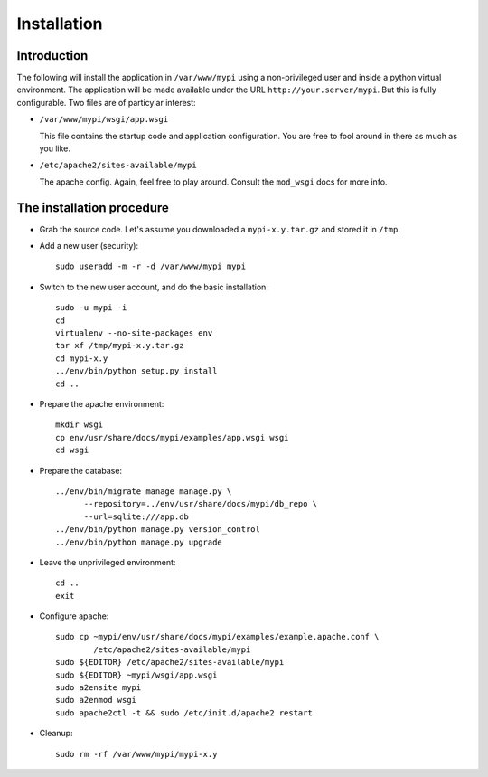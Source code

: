 .. _installation:

Installation
============

Introduction
------------

The following will install the application in ``/var/www/mypi`` using a
non-privileged user and inside a python virtual environment. The application
will be made available under the URL ``http://your.server/mypi``. But this is
fully configurable. Two files are of particylar interest:

- ``/var/www/mypi/wsgi/app.wsgi``

  This file contains the startup code and application configuration. You are
  free to fool around in there as much as you like.

- ``/etc/apache2/sites-available/mypi``

  The apache config. Again, feel free to play around. Consult the ``mod_wsgi``
  docs for more info.

The installation procedure
--------------------------

- Grab the source code. Let's assume you downloaded a ``mypi-x.y.tar.gz`` and
  stored it in ``/tmp``.

- Add a new user (security)::

      sudo useradd -m -r -d /var/www/mypi mypi

- Switch to the new user account, and do the basic installation::

      sudo -u mypi -i
      cd
      virtualenv --no-site-packages env
      tar xf /tmp/mypi-x.y.tar.gz
      cd mypi-x.y
      ../env/bin/python setup.py install
      cd ..

- Prepare the apache environment::

      mkdir wsgi
      cp env/usr/share/docs/mypi/examples/app.wsgi wsgi
      cd wsgi

- Prepare the database::

      ../env/bin/migrate manage manage.py \
            --repository=../env/usr/share/docs/mypi/db_repo \
            --url=sqlite:///app.db
      ../env/bin/python manage.py version_control
      ../env/bin/python manage.py upgrade

- Leave the unprivileged environment::

      cd ..
      exit

- Configure apache::

      sudo cp ~mypi/env/usr/share/docs/mypi/examples/example.apache.conf \
              /etc/apache2/sites-available/mypi
      sudo ${EDITOR} /etc/apache2/sites-available/mypi
      sudo ${EDITOR} ~mypi/wsgi/app.wsgi
      sudo a2ensite mypi
      sudo a2enmod wsgi
      sudo apache2ctl -t && sudo /etc/init.d/apache2 restart

- Cleanup::

      sudo rm -rf /var/www/mypi/mypi-x.y


